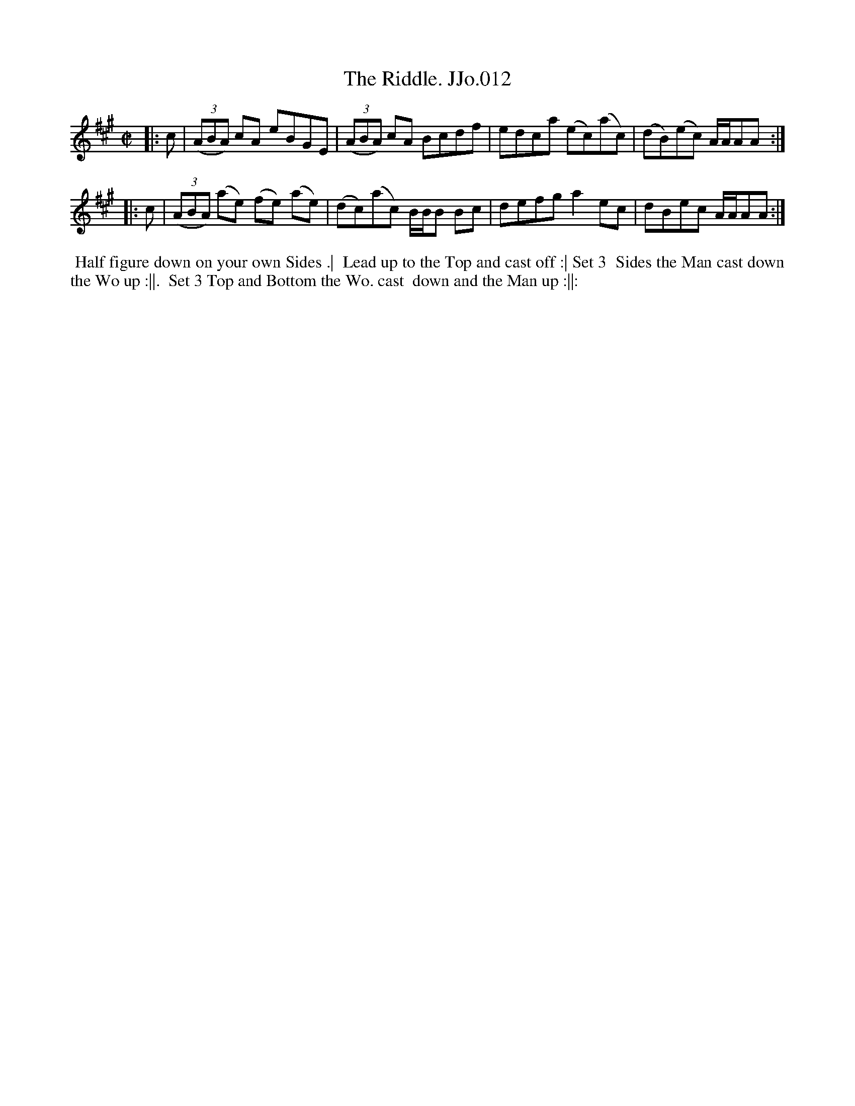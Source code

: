 X:12
T:Riddle. JJo.012, The
B:J.Johnson Choice Collection Vol 8 1758
Z:vmp.Simon Wilson 2013 www.village-music-project.org.uk
Z:Dance added by John Chambers 2017
M:C|
L:1/8
%Q:1/2=90
K:A
|: c |\
((3ABA) cA eBGE | ((3ABA) cA Bcdf |\
edca (ec)(ac) | (dB)(ec) A/A/AA :|
|: c |\
((3ABA) (ae) (fe) (ae) | (dc)(ac) B/B/B Bc |\
defga2ec | dBec A/A/AA :|
%%begintext align
%% Half figure down on your own Sides .|
%% Lead up to the Top and cast off :| Set 3
%% Sides the Man cast down the Wo up :||.
%% Set 3 Top and Bottom the Wo. cast
%% down and the Man up :||:
%%endtext
